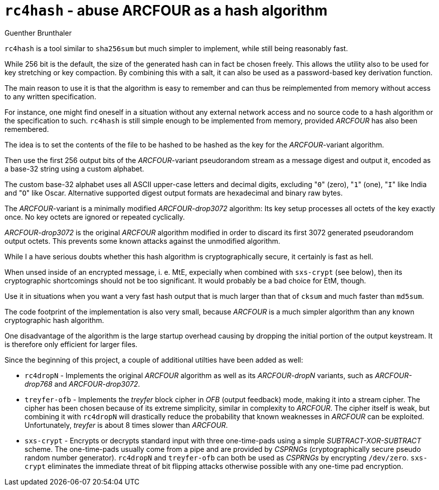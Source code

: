 `rc4hash` - abuse ARCFOUR as a hash algorithm
=============================================
Guenther Brunthaler

`rc4hash` is a tool similar to `sha256sum` but much simpler to
implement, while still being reasonably fast.

While 256 bit is the default, the size of the generated hash can
in fact be chosen freely. This allows the utility also to be used
for key stretching or key compaction. By combining this with a
salt, it can also be used as a password-based key derivation
function.

The main reason to use it is that the algorithm is easy to
remember and can thus be reimplemented from memory without access
to any written specification.

For instance, one might find oneself in a situation without any
external network access and no source code to a hash algorithm or
the specification to such. `rc4hash` is still simple enough to be
implemented from memory, provided 'ARCFOUR' has also been
remembered.

The idea is to set the contents of the file to be hashed to be
hashed as the key for the 'ARCFOUR'-variant algorithm.

Then use the first 256 output bits of the 'ARCFOUR'-variant
pseudorandom stream as a message digest and output it, encoded as
a base-32 string using a custom alphabet.

The custom base-32 alphabet uses all ASCII upper-case letters and 
decimal digits, excluding "`0`" (zero), "`1`" (one), "`I`" like 
India and "`O`" like Oscar. Alternative supported digest output 
formats are hexadecimal and binary raw bytes.

The 'ARCFOUR'-variant is a minimally modified 'ARCFOUR-drop3072'
algorithm: Its key setup processes all octets of the key exactly
once. No key octets are ignored or repeated cyclically.

'ARCFOUR-drop3072' is the original 'ARCFOUR' algorithm modified
in order to discard its first 3072 generated pseudorandom output
octets. This prevents some known attacks against the unmodified
algorithm.

While I a have serious doubts whether this hash algorithm is 
cryptographically secure, it certainly is fast as hell.

When unsed inside of an encrypted message, i. e. MtE, expecially 
when combined with `sxs-crypt` (see below), then its 
cryptographic shortcomings should not be too significant. It 
would probably be a bad choice for EtM, though.

Use it in situations when you want a very fast hash output that 
is much larger than that of `cksum` and much faster than 
`md5sum`.

The code footprint of the implementation is also very small,
because 'ARCFOUR' is a much simpler algorithm than any known
cryptographic hash algorithm.

One disadvantage of the algorithm is the large startup overhead
causing by dropping the initial portion of the output keystream.
It is therefore only efficient for larger files.

Since the beginning of this project, a couple of additional
utilties have been added as well:

* `rc4dropN` - Implements the original 'ARCFOUR' algorithm as
  well as its 'ARCFOUR-dropN' variants, such as 'ARCFOUR-drop768'
  and 'ARCFOUR-drop3072'.

* `treyfer-ofb` - Implements the 'treyfer' block cipher in 'OFB'
  (output feedback) mode, making it into a stream cipher. The
  cipher has been chosen because of its extreme simplicity,
  similar in complexity to 'ARCFOUR'. The cipher itself is weak,
  but combining it with `rc4dropN` will drastically reduce the
  probability that known weaknesses in 'ARCFOUR' can be
  exploited. Unfortunately, 'treyfer' is about 8 times slower
  than 'ARCFOUR'.

* `sxs-crypt` - Encrypts or decrypts standard input with three
  one-time-pads using a simple 'SUBTRACT-XOR-SUBTRACT' scheme. 
  The one-time-pads usually come from a pipe and are provided by 
  'CSPRNGs' (cryptographically secure pseudo random number 
  generator). `rc4dropN` and `treyfer-ofb` can both be used as 
  'CSPRNGs' by encrypting `/dev/zero`. `sxs-crypt` eliminates the 
  immediate threat of bit flipping attacks otherwise possible 
  with any one-time pad encryption.
